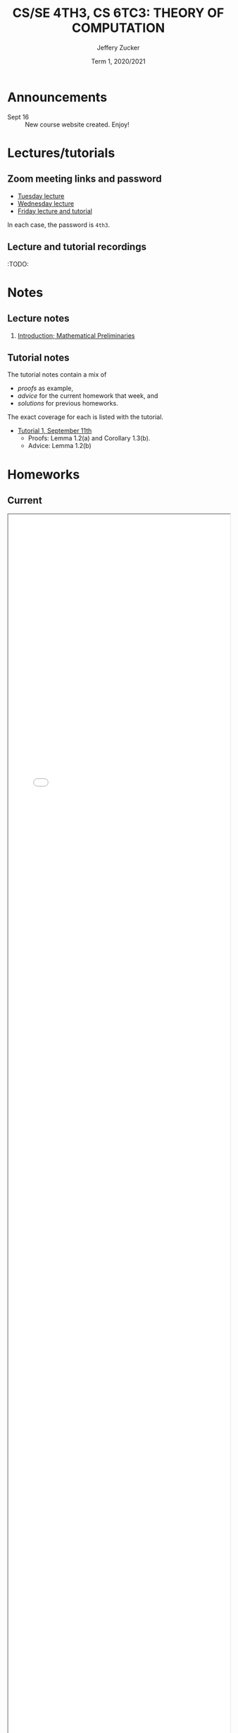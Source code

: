 #+Title: CS/SE 4TH3, CS 6TC3:  THEORY OF COMPUTATION
#+Author: Jeffery Zucker
#+Date: Term 1, 2020/2021
#+Description: Course outline and contents
# #+SETUPFILE: ./org-html-themes/setup/theme-bigblow-local.setup

* Announcements

- Sept 16 :: New course website created. Enjoy!

* Lectures/tutorials

** Zoom meeting links and password

- [[https://mcmaster.zoom.us/j/92944332438][Tuesday lecture]]
- [[https://mcmaster.zoom.us/j/91735616596][Wednesday lecture]]
- [[https://mcmaster.zoom.us/j/97653010753][Friday lecture and tutorial]]

In each case, the password is ~4th3~.

** Lecture and tutorial recordings

:TODO:

* Notes

** Lecture notes

1. [[./1.pdf][Introduction; Mathematical Preliminaries]]

** Tutorial notes

The tutorial notes contain a mix of
- /proofs/ as example,
- /advice/ for the current homework that week, and
- /solutions/ for previous homeworks.
The exact coverage for each is listed with the tutorial.

- [[./t1-sept11.pdf][Tutorial 1, September 11th]]
  - Proofs: Lemma 1.2(a) and Corollary 1.3(b).
  - Advice: Lemma 1.2(b)

* Homeworks

** Current

@@html:<iframe src="h1.html" style="width: 100%; height: 75vh"></iframe>@@

** Previous

:TODO:

* Outline

@@html:<iframe src="outline.html" style="width: 100%; height: 75vh"></iframe>@@
